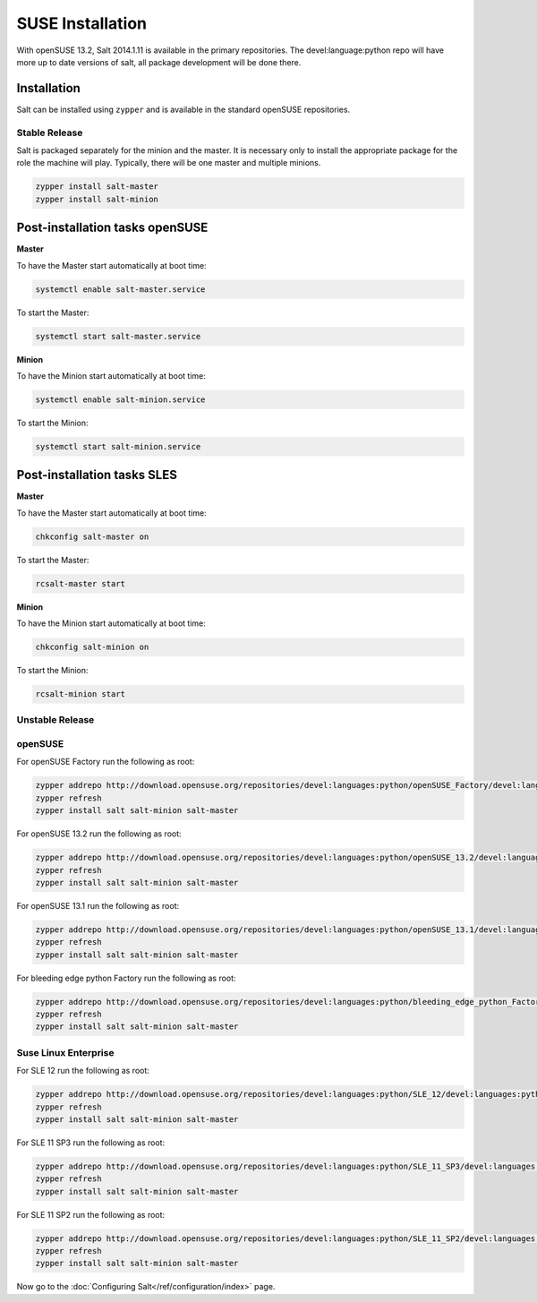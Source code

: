 =================
SUSE Installation
=================

With openSUSE 13.2, Salt 2014.1.11 is available in the primary repositories.
The devel:language:python repo will have more up to date versions of salt,
all package development will be done there.

Installation
============

Salt can be installed using ``zypper`` and is available in the standard openSUSE
repositories.

Stable Release
--------------

Salt is packaged separately for the minion and the master. It is necessary only to
install the appropriate package for the role the machine will play. Typically, there
will be one master and multiple minions.

.. code-block:: bash

    zypper install salt-master
    zypper install salt-minion

Post-installation tasks openSUSE
================================

**Master**

To have the Master start automatically at boot time:

.. code-block:: bash

    systemctl enable salt-master.service

To start the Master:

.. code-block:: bash

    systemctl start salt-master.service

**Minion**

To have the Minion start automatically at boot time:

.. code-block:: bash

    systemctl enable salt-minion.service

To start the Minion:

.. code-block:: bash

    systemctl start salt-minion.service

Post-installation tasks SLES
============================

**Master**

To have the Master start automatically at boot time:

.. code-block:: bash

    chkconfig salt-master on

To start the Master:

.. code-block:: bash

    rcsalt-master start

**Minion**

To have the Minion start automatically at boot time:

.. code-block:: bash

    chkconfig salt-minion on

To start the Minion:

.. code-block:: bash

    rcsalt-minion start


Unstable Release
----------------

openSUSE
--------

For openSUSE Factory run the following as root:

.. code-block:: bash

    zypper addrepo http://download.opensuse.org/repositories/devel:languages:python/openSUSE_Factory/devel:languages:python.repo
    zypper refresh
    zypper install salt salt-minion salt-master


For openSUSE 13.2 run the following as root:

.. code-block:: bash

    zypper addrepo http://download.opensuse.org/repositories/devel:languages:python/openSUSE_13.2/devel:languages:python.repo
    zypper refresh
    zypper install salt salt-minion salt-master


For openSUSE 13.1 run the following as root:

.. code-block:: bash

    zypper addrepo http://download.opensuse.org/repositories/devel:languages:python/openSUSE_13.1/devel:languages:python.repo
    zypper refresh
    zypper install salt salt-minion salt-master

For bleeding edge python Factory run the following as root:

.. code-block:: bash

    zypper addrepo http://download.opensuse.org/repositories/devel:languages:python/bleeding_edge_python_Factory/devel:languages:python.repo
    zypper refresh
    zypper install salt salt-minion salt-master

Suse Linux Enterprise
---------------------

For SLE 12 run the following as root:

.. code-block:: bash

    zypper addrepo http://download.opensuse.org/repositories/devel:languages:python/SLE_12/devel:languages:python.repo
    zypper refresh
    zypper install salt salt-minion salt-master

For SLE 11 SP3 run the following as root:

.. code-block:: bash

    zypper addrepo http://download.opensuse.org/repositories/devel:languages:python/SLE_11_SP3/devel:languages:python.repo
    zypper refresh
    zypper install salt salt-minion salt-master

For SLE 11 SP2 run the following as root:

.. code-block:: bash

    zypper addrepo http://download.opensuse.org/repositories/devel:languages:python/SLE_11_SP2/devel:languages:python.repo
    zypper refresh
    zypper install salt salt-minion salt-master

Now go to the :doc:`Configuring Salt</ref/configuration/index>` page.
